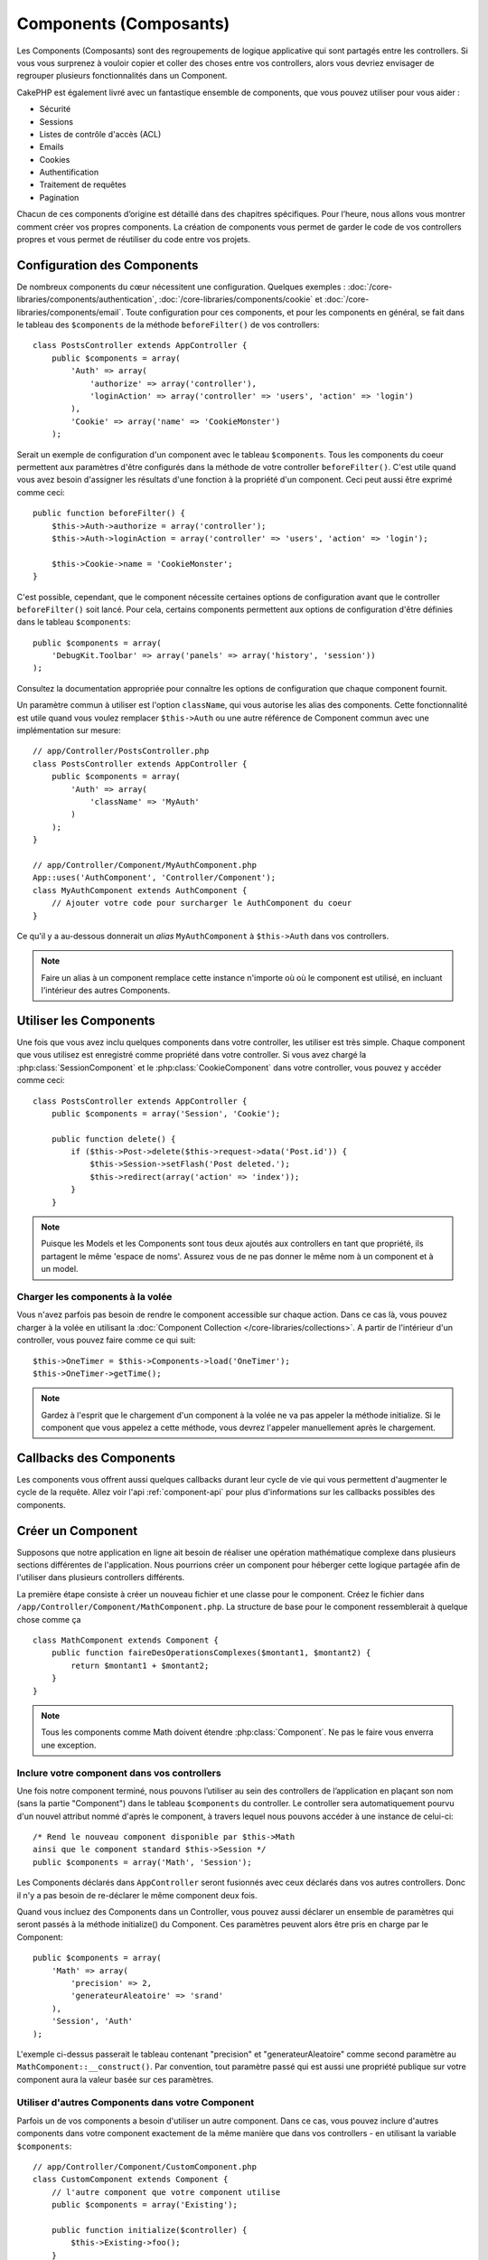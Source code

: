 Components (Composants)
#######################

Les Components (Composants) sont des regroupements de logique applicative
qui sont partagés entre les controllers. Si vous vous surprenez à vouloir
copier et coller des choses entre vos controllers, alors vous devriez envisager
de regrouper plusieurs fonctionnalités dans un Component.

CakePHP est également livré avec un fantastique ensemble de components,
que vous pouvez utiliser pour vous aider :

- Sécurité
- Sessions
- Listes de contrôle d'accès (ACL)
- Emails
- Cookies
- Authentification
- Traitement de requêtes
- Pagination

Chacun de ces components d’origine est détaillé dans des chapitres
spécifiques. Pour l’heure, nous allons vous montrer comment créer
vos propres components. La création de components vous permet de garder
le code de vos controllers propres et vous permet de réutiliser
du code entre vos projets.

.. _configuring-components:

Configuration des Components
============================

De nombreux components du cœur nécessitent une configuration. Quelques
exemples :
:doc:`/core-libraries/components/authentication`,
:doc:`/core-libraries/components/cookie`
et :doc:`/core-libraries/components/email`.
Toute configuration pour ces components, et pour les components en général,
se fait dans le tableau des ``$components`` de la méthode ``beforeFilter()``
de vos controllers::

    class PostsController extends AppController {
        public $components = array(
            'Auth' => array(
                'authorize' => array('controller'),
                'loginAction' => array('controller' => 'users', 'action' => 'login')
            ),
            'Cookie' => array('name' => 'CookieMonster')
        );

Serait un exemple de configuration d'un component avec le tableau
``$components``. Tous les components du coeur permettent aux paramètres
d'être configurés dans la méthode de votre controller ``beforeFilter()``.
C'est utile quand vous avez besoin d'assigner les résultats d'une fonction
à la propriété d'un component. Ceci peut aussi être exprimé comme ceci::

    public function beforeFilter() {
        $this->Auth->authorize = array('controller');
        $this->Auth->loginAction = array('controller' => 'users', 'action' => 'login');

        $this->Cookie->name = 'CookieMonster';
    }

C'est possible, cependant, que le component nécessite certaines options de
configuration avant que le controller ``beforeFilter()`` soit lancé.
Pour cela, certains components permettent aux options de configuration
d'être définies dans le tableau ``$components``::

    public $components = array(
        'DebugKit.Toolbar' => array('panels' => array('history', 'session'))
    );

Consultez la documentation appropriée pour connaître les options de
configuration que chaque component fournit.

Un paramètre commun à utiliser est l'option ``className``, qui vous autorise
les alias des components. Cette fonctionnalité est utile quand vous voulez
remplacer ``$this->Auth`` ou une autre référence de Component commun avec
une implémentation sur mesure::

    // app/Controller/PostsController.php
    class PostsController extends AppController {
        public $components = array(
            'Auth' => array(
                'className' => 'MyAuth'
            )
        );
    }

    // app/Controller/Component/MyAuthComponent.php
    App::uses('AuthComponent', 'Controller/Component');
    class MyAuthComponent extends AuthComponent {
        // Ajouter votre code pour surcharger le AuthComponent du coeur
    }

Ce qu'il y a au-dessous donnerait un *alias* ``MyAuthComponent`` à
``$this->Auth`` dans vos controllers.

.. note::

    Faire un alias à un component remplace cette instance n'importe où où le
    component est utilisé, en incluant l'intérieur des autres Components.

Utiliser les Components
=======================

Une fois que vous avez inclu quelques components dans votre controller,
les utiliser est très simple. Chaque component que vous utilisez est enregistré
comme propriété dans votre controller. Si vous avez chargé la
:php:class:`SessionComponent` et le :php:class:`CookieComponent` dans votre
controller, vous pouvez y accéder comme ceci::

    class PostsController extends AppController {
        public $components = array('Session', 'Cookie');
        
        public function delete() {
            if ($this->Post->delete($this->request->data('Post.id')) {
                $this->Session->setFlash('Post deleted.');
                $this->redirect(array('action' => 'index'));
            }
        }

.. note::

    Puisque les Models et les Components sont tous deux ajoutés aux
    controllers en tant que propriété, ils partagent le même 'espace de noms'.
    Assurez vous de ne pas donner le même nom à un component et à un model.

Charger les components à la volée
---------------------------------

Vous n'avez parfois pas besoin de rendre le component accessible sur chaque
action. Dans ce cas là, vous pouvez charger à la volée en utilisant la
:doc:`Component Collection </core-libraries/collections>`. A partir de
l'intérieur d'un controller, vous pouvez faire comme ce qui suit::
    
    $this->OneTimer = $this->Components->load('OneTimer');
    $this->OneTimer->getTime();

.. note::

    Gardez à l'esprit que le chargement d'un component à la volée ne va pas
    appeler la méthode initialize. Si le component que vous appelez a cette
    méthode, vous devrez l'appeler manuellement après le chargement.

Callbacks des Components
========================

Les components vous offrent aussi quelques callbacks durant leur cycle de vie
qui vous permettent d'augmenter le cycle de la requête. Allez voir l'api
:ref:`component-api` pour plus d'informations sur les callbacks possibles
des components.

Créer un Component
==================

Supposons que notre application en ligne ait besoin de réaliser une opération
mathématique complexe dans plusieurs sections différentes de l'application.
Nous pourrions créer un component pour héberger cette logique partagée afin
de l'utiliser dans plusieurs controllers différents.

La première étape consiste à créer un nouveau fichier et une classe pour
le component. Créez le fichier dans
``/app/Controller/Component/MathComponent.php``. La structure de base pour
le component ressemblerait à quelque chose comme ça ::

    class MathComponent extends Component {
        public function faireDesOperationsComplexes($montant1, $montant2) {
            return $montant1 + $montant2;
        }
    }

.. note::

    Tous les components comme Math doivent étendre :php:class:`Component`.
    Ne pas le faire vous enverra une exception.

Inclure votre component dans vos controllers
--------------------------------------------

Une fois notre component terminé, nous pouvons l’utiliser au sein
des controllers de l’application en plaçant son nom
(sans la partie "Component") dans le tableau ``$components`` du controller.
Le controller sera automatiquement pourvu d'un nouvel attribut nommé
d'après le component, à travers lequel nous pouvons accéder à une instance
de celui-ci::

    /* Rend le nouveau component disponible par $this->Math
    ainsi que le component standard $this->Session */
    public $components = array('Math', 'Session');

Les Components déclarés dans ``AppController`` seront fusionnés avec ceux
déclarés dans vos autres controllers. Donc il n'y a pas besoin de re-déclarer
le même component deux fois.

Quand vous incluez des Components dans un Controller, vous pouvez
aussi déclarer un ensemble de paramètres qui seront passés à la
méthode initialize() du Component. Ces paramètres peuvent alors être
pris en charge par le Component::

    public $components = array(
        'Math' => array(
            'precision' => 2,
            'generateurAleatoire' => 'srand'
        ),
        'Session', 'Auth'
    );

L'exemple ci-dessus passerait le tableau contenant "precision"
et "generateurAleatoire" comme second paramètre au
``MathComponent::__construct()``. Par convention, tout paramètre passé
qui est aussi une propriété publique sur votre component aura
la valeur basée sur ces paramètres.

Utiliser d'autres Components dans votre Component
-------------------------------------------------

Parfois un de vos components a besoin d'utiliser un autre component.
Dans ce cas, vous pouvez inclure d'autres components dans votre component
exactement de la même manière que dans vos controllers - en utilisant la
variable ``$components``::

    // app/Controller/Component/CustomComponent.php
    class CustomComponent extends Component {
        // l'autre component que votre component utilise
        public $components = array('Existing'); 

        public function initialize($controller) {
            $this->Existing->foo();
        }

        public function bar() {
            // ...
       }
    }

    // app/Controller/Component/ExistingComponent.php
    class ExistingComponent extends Component {

        public function initialize($controller) {
            $this->Parent->bar();
        }

        public function foo() {
            // ...
        }
    }

Notez qu'au contraire d'un component inclu dans un controller, aucun callback
ne sera attrapé pour un component inclu dans un component.

.. _component-api:

API de Component
================

.. php:class:: Component

    La classe de base de Component vous offre quelques méthodes pour le
    chargement facile des autres Components à travers
    :php:class:`ComponentCollection` comme nous l'avons traité avec la gestion
    habituelle des paramètres. Elle fournit aussi des prototypes pour tous
    les callbacks des components.

.. php:method:: __construct(ComponentCollection $collection, $settings = array())

    Les Constructeurs pour la classe de base du component. Tous les
    ``$parametres`` qui sont aussi des propriétés publiques, vont avoir leurs
    valeurs changées pour matcher avec les valeurs de ``$settings``.

Les Callbacks
-------------

.. php:method:: initialize(Controller $controller)

    La méthode initialize est appelée avant la méthode du controller
    beforeFilter.

.. php:method:: startup(Controller $controller)

    La méthode startup est appelée après la méthode du controller
    beforeFilter mais avant que le controller n'exécute l'action prévue.

.. php:method:: beforeRender(Controller $controller)

    La méthode beforeRender est appelée après que le controller exécute la
    logique de l'action requêtée, mais avant le rendu de la vue et le
    layout du controller.

.. php:method:: shutdown(Controller $controller)

    La méthode shutdown est appelée avant que la sortie soit envoyée au
    navigateur.

.. php:method:: beforeRedirect(Controller $controller, $url, $status=null, $exit=true)

    La méthode beforeRedirect est invoquée quand la méthode de redirection
    du controller est appelée, mais avant toute action qui suit. Si cette
    méthode retourne false, le controller ne continuera pas de rediriger la
    requête. Les variables $url, $status et $exit ont la même signification
    que pour la méthode du controller. Vous pouvez aussi retourner une chaîne
    de caractère qui sera interpretée comme une url pour rediriger ou retourner
    un array associatif avec la clé 'url' et éventuellement 'status' et 'exit'.


.. meta::
    :title lang=fr: Components (Composants)
    :keywords lang=fr: tableau controller,librairies du coeur,authentification requêtes,tableau de nom,Liste contrôle accès,public components,controller code,components du coeur,cookiemonster,cookie de connexion,paramètres de configuration,fonctionalité,logic,sessions,cakephp,doc
